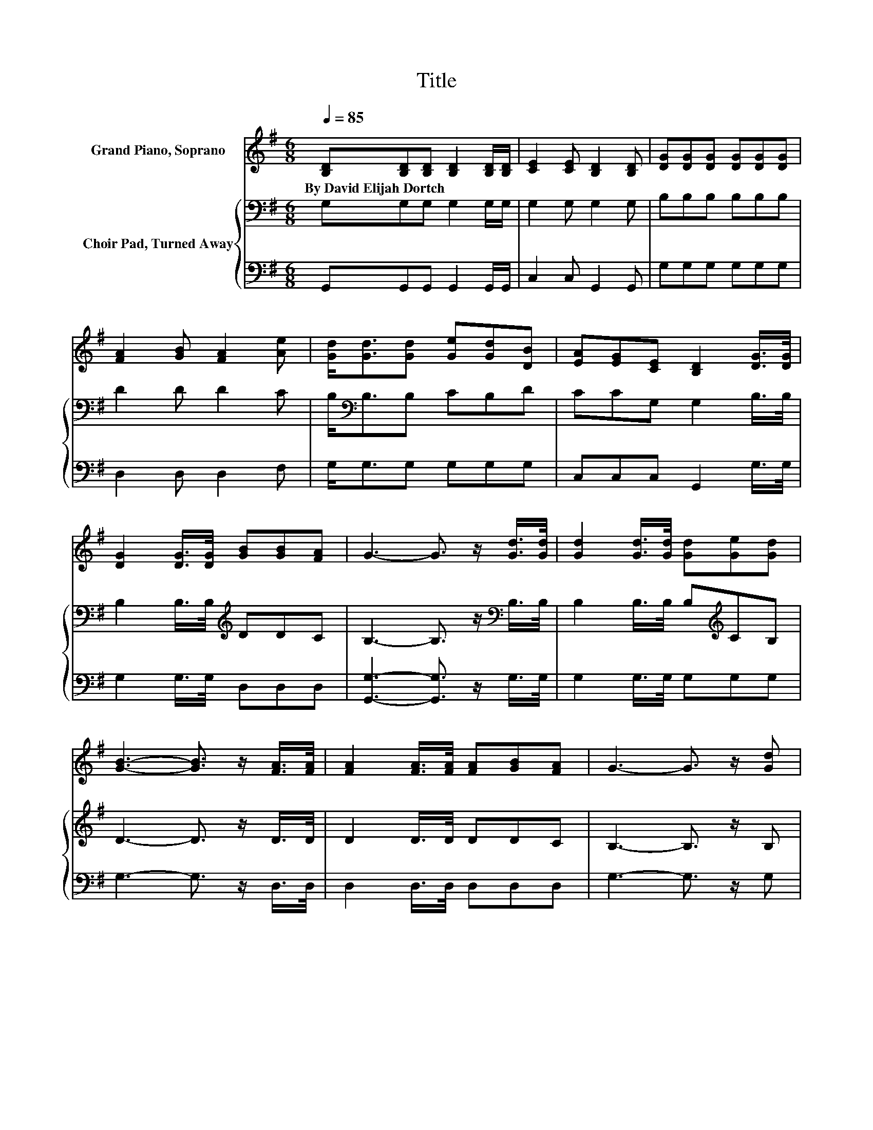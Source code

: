 X:1
T:Title
%%score 1 { 2 | 3 }
L:1/8
Q:1/4=85
M:6/8
K:G
V:1 treble nm="Grand Piano, Soprano"
V:2 bass nm="Choir Pad, Turned Away"
V:3 bass 
V:1
 [B,D][B,D][B,D] [B,D]2 [B,D]/[B,D]/ | [CE]2 [CE] [B,D]2 [B,D] | [DG][DG][DG] [DG][DG][DG] | %3
w: By~David~Elijah~Dortch * * * * *|||
 [FA]2 [GB] [FA]2 [Ae] | [Gd]<[Gd][Gd] [Ge][Gd][DB] | [EA][EG][CE] [B,D]2 [DG]/>[DG]/ | %6
w: |||
 [DG]2 [DG]/>[DG]/ [GB][GB][FA] | G3- G3/2 z/ [Gd]/>[Gd]/ | [Gd]2 [Gd]/>[Gd]/ [Gd][Ge][Gd] | %9
w: |||
 [GB]3- [GB]3/2 z/ [FA]/>[FA]/ | [FA]2 [FA]/>[FA]/ [FA][GB][FA] | G3- G3/2 z/ [Gd] | %12
w: |||
 [Gd]<[Gd][Gd] [Ge][Gd][DB] | [EA][EG][CE] [B,D]2 [DG]/>[DG]/ | [DG]2 [DG]/>[DG]/ [GB][GB][FA] | %15
w: |||
 G6- | G3 z3 |] %17
w: ||
V:2
 G,G,G, G,2 G,/G,/ | G,2 G, G,2 G, | B,B,B, B,B,B, | D2 D D2 C | B,<[K:bass]B,B, CB,D | %5
 CCG, G,2 B,/>B,/ | B,2 B,/>B,/[K:treble] DDC | B,3- B,3/2 z/[K:bass] B,/>B,/ | %8
 B,2 B,/>B,/ B,[K:treble]CB, | D3- D3/2 z/ D/>D/ | D2 D/>D/ DDC | B,3- B,3/2 z/ B, | %12
 B,<B,B,[K:treble] CB,D | CC[K:bass]G, G,2 B,/>B,/ | B,2 B,/>B,/[K:treble] DDC | B,6- | B,3 z3 |] %17
V:3
 G,,G,,G,, G,,2 G,,/G,,/ | C,2 C, G,,2 G,, | G,G,G, G,G,G, | D,2 D, D,2 F, | G,<G,G, G,G,G, | %5
 C,C,C, G,,2 G,/>G,/ | G,2 G,/>G,/ D,D,D, | [G,,G,]3- [G,,G,]3/2 z/ G,/>G,/ | G,2 G,/>G,/ G,G,G, | %9
 G,3- G,3/2 z/ D,/>D,/ | D,2 D,/>D,/ D,D,D, | G,3- G,3/2 z/ G, | G,<G,G, G,G,G, | %13
 C,C,C, G,,2 G,/>G,/ | G,2 G,/>G,/ D,D,D, | [G,,G,]6- | [G,,G,]3 z3 |] %17

